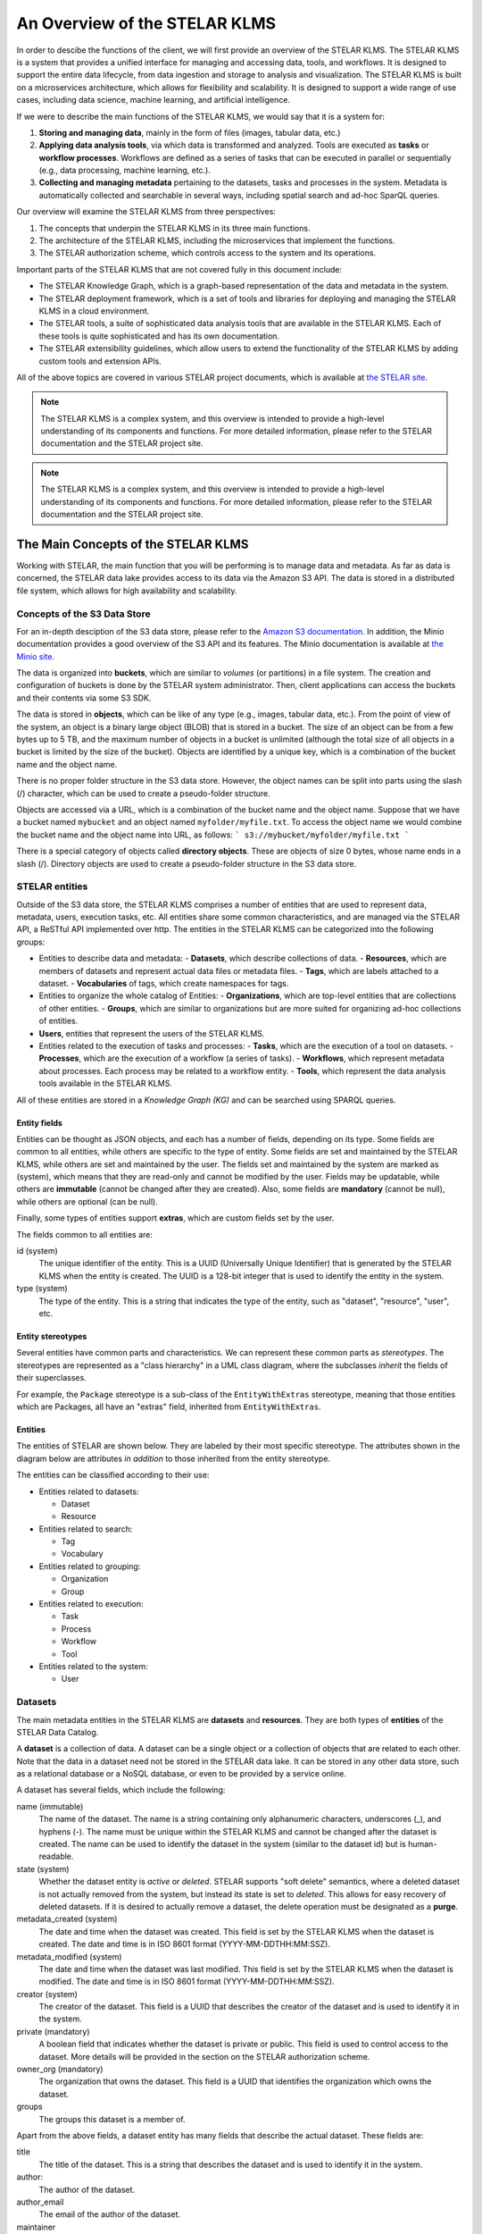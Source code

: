 
**********************************
An Overview of the STELAR KLMS
**********************************

In order to descibe the functions of the client, we will first provide an overview of the STELAR KLMS.
The STELAR KLMS is a system that provides a unified interface for managing and accessing data, tools, and workflows.
It is designed to support the entire data lifecycle, from data ingestion and storage to analysis and visualization.
The STELAR KLMS is built on a microservices architecture, which allows for flexibility and scalability.
It is designed to support a wide range of use cases, including data science, machine learning, and artificial intelligence.

If we were to describe the main functions of the STELAR KLMS, we would say that it is a system for:

1. **Storing and managing data**, mainly in the form of files (images, tabular data, etc.) 
#. **Applying data analysis tools**, via which data is transformed and analyzed. Tools are executed as **tasks** or **workflow processes**. Workflows are defined as a series of tasks that can be executed in parallel or sequentially (e.g., data processing, machine learning, etc.).
#. **Collecting and managing metadata** pertaining to the datasets, tasks and processes in the system. Metadata is automatically collected and searchable in several ways, including spatial search and ad-hoc SparQL queries.


Our overview will examine the STELAR KLMS from three perspectives:

1. The concepts that underpin the STELAR KLMS in its three main functions.
2. The architecture of the STELAR KLMS, including the microservices that implement the functions.
3. The STELAR authorization scheme, which controls access to the system and its operations.

Important parts of the STELAR KLMS that are not covered fully in this document include:

- The STELAR Knowledge Graph, which is a graph-based representation of the data and metadata in the system.
- The STELAR deployment framework, which is a set of tools and libraries for deploying and managing the STELAR KLMS in a cloud environment.
- The STELAR tools, a suite of sophisticated data analysis tools that are available in the STELAR KLMS. Each of these tools is quite sophisticated and has its own documentation.
- The STELAR extensibility guidelines, which allow users to extend the functionality of the STELAR KLMS by adding custom tools and extension APIs.

All of the above topics are covered in various STELAR project documents, which is available at `the STELAR site <https://stelar-project.eu>`_.


.. note:: The STELAR KLMS is a complex system, and this overview is intended to provide a high-level understanding of its components and functions. For more detailed information, please refer to the STELAR documentation and the STELAR project site.

.. note:: The STELAR KLMS is a complex system, and this overview is intended to provide a high-level understanding of its components and functions. For more detailed information, please refer to the STELAR documentation and the STELAR project site.


The Main Concepts of the STELAR KLMS
========================================

Working with STELAR, the main function that you will be performing is to manage data and metadata.
As far as data is concerned, the STELAR data lake provides access to its data via the Amazon S3 API.
The data is stored in a distributed file system, which allows for high availability and scalability.

Concepts of the S3 Data Store
-------------------------------

For an in-depth desciption of the S3 data store, please refer to the `Amazon S3 documentation <https://docs.aws.amazon.com/AmazonS3/latest/userguide/Welcome.html>`_. In addition, the Minio documentation provides a good overview of the S3 API and its features. The Minio documentation is available at `the Minio site <https://docs.min.io/docs/minio-overview.html>`_.


The data is organized into **buckets**, which are similar to *volumes* (or partitions) in a file system.
The creation and configuration of buckets is done by the STELAR system administrator.
Then, client applications can access the buckets and their contents via some S3 SDK.

The data is stored in **objects**, which can be like of any type (e.g., images, tabular data, etc.).
From the point of view of the system, an object is a binary large object (BLOB) that is stored in a bucket.
The size of an object can be from a few bytes up to 5 TB, and the maximum number of objects in a bucket is unlimited
(although the total size of all objects in a bucket is limited by the size of the bucket).
Objects are identified by a unique key, which is a combination of the bucket name and the object name.

There is no proper folder structure in the S3 data store. However, the object names can be split into
parts using the slash (/) character, which can be used to create a pseudo-folder structure.

Objects are accessed via a URL, which is a combination of the bucket name and the object name.
Suppose that we have a bucket named ``mybucket`` and an object named ``myfolder/myfile.txt``.
To access the object name we would combine the bucket name and the object name into URL, as follows:
```
s3://mybucket/myfolder/myfile.txt
```

There is a special category of objects called **directory objects**. These are objects of size 0 bytes, whose name ends in a slash (/).
Directory objects are used to create a pseudo-folder structure in the S3 data store.


STELAR entities
----------------------------

Outside of the S3 data store, the STELAR KLMS comprises a number of entities that are used to represent data, metadata, users, execution tasks, etc. All entities share some common characteristics, and are managed via the STELAR API, a ReSTful API implemented over http.
The entities in the STELAR KLMS can be categorized into the following groups:

- Entities to describe data and metadata:
  - **Datasets**, which describe collections of data.
  - **Resources**, which are members of datasets and represent actual data files or metadata files.
  - **Tags**, which are labels attached to a dataset.
  - **Vocabularies** of tags, which create namespaces for tags.

- Entities to organize the whole catalog of Entities:
  - **Organizations**, which are top-level entities that are collections of other entities.
  - **Groups**, which are similar to organizations but are more suited for organizing ad-hoc collections of entities.

- **Users**, entities that represent the users of the STELAR KLMS.

- Entities related to the execution of tasks and processes:
  - **Tasks**, which are the execution of a tool on datasets.
  - **Processes**, which are the execution of a workflow (a series of tasks).
  - **Workflows**, which represent metadata about processes. Each process may be related to a workflow entity.
  - **Tools**, which represent the data analysis tools available in the STELAR KLMS.


All of these entities are stored in a *Knowledge Graph (KG)* and can be searched using SPARQL queries.

Entity fields
^^^^^^^^^^^^^^^^^^

Entities can be thought as JSON objects, and each has a number of fields, depending on its type.
Some fields are common to all entities, while others are specific to the type of entity.
Some fields are set and maintained by the STELAR KLMS, while others are set and maintained by the user.
The fields set and maintained by the system are marked as (system), which means that they are read-only and 
cannot be modified by the user. 
Fields may be updatable, while others are **immutable** (cannot be changed after they are created).
Also, some fields are **mandatory** (cannot be null), while others are optional (can be null).

Finally, some types of entities support **extras**, which are custom fields set by the user.

The fields common to all entities are:

id (system)
    The unique identifier of the entity. This is a UUID (Universally Unique Identifier) that is generated 
    by the STELAR KLMS when the entity is created. The UUID is a 128-bit integer that is used to identify 
    the entity in the system.

type (system)
    The type of the entity. This is a string that indicates the type of the entity, such as "dataset", 
    "resource", "user", etc.


Entity stereotypes
^^^^^^^^^^^^^^^^^^^^^^^^

Several entities have common parts and characteristics. We can represent these common parts as 
*stereotypes*. The stereotypes are represented as a "class hierarchy" in a UML class diagram,
where the subclasses *inherit* the fields of their superclasses. 

For example, the ``Package`` stereotype is a sub-class of the ``EntityWithExtras`` stereotype, meaning
that those entities which are Packages, all have an "extras" field, inherited from ``EntityWithExtras``.

.. image:: ./plantuml/stereotypeents.png


Entities
^^^^^^^^^^^^^^^^^^^^^^

The entities of STELAR are shown below. They are labeled by their most specific stereotype. The attributes shown
in the diagram below are attributes *in addition* to those inherited from the entity stereotype.

.. image:: ./plantuml/entitiescls.png

The entities can be classified according to their use:

- Entities related to datasets:
  
  - Dataset
  - Resource
  
- Entities related to search:
  
  - Tag
  - Vocabulary 

- Entities related to grouping:

  - Organization
  - Group

- Entities related to execution:

  - Task
  - Process
  - Workflow
  - Tool

- Entities related to the system:

  - User


Datasets
----------

The main metadata entities in the STELAR KLMS are **datasets** and **resources**. They are both types of **entities** of the STELAR Data Catalog.

A **dataset** is a collection of data. A dataset can be a single object or a collection of objects that are related to each other.
Note that the data in a dataset need not be stored in the STELAR data lake. It can be stored in any other data store, such as a relational database or a NoSQL database, or even to be provided by a service online.

A dataset has several fields, which include the following:

name (immutable)
    The name of the dataset. The name is a string containing only alphanumeric characters, underscores (_), and hyphens (-).
    The name must be unique within the STELAR KLMS and cannot be changed after the dataset is created.
    The name can be used to identify the dataset in the system (similar to the dataset id) but is human-readable.

state (system)
    Whether the dataset entity is `active` or `deleted`. STELAR supports "soft delete" semantics, where a deleted dataset
    is not actually removed from the system, but instead its state is set to `deleted`. This allows for easy recovery of deleted datasets.
    If it is desired to actually remove a dataset, the delete operation must be designated as a **purge**.


metadata_created (system)
    The date and time when the dataset was created. This field is set by the STELAR KLMS when the dataset is created.
    The date and time is in ISO 8601 format (YYYY-MM-DDTHH:MM:SSZ).

metadata_modified (system)
    The date and time when the dataset was last modified. This field is set by the STELAR KLMS when the dataset is modified.
    The date and time is in ISO 8601 format (YYYY-MM-DDTHH:MM:SSZ).

creator (system)
    The creator of the dataset. This field is a UUID that describes the creator of the dataset and is used to identify it in the system.

private (mandatory)
    A boolean field that indicates whether the dataset is private or public. This field is used to control access to the dataset.
    More details will be provided in the section on the STELAR authorization scheme.

owner_org (mandatory)
    The organization that owns the dataset. This field is a UUID that identifies the organization which owns the dataset.

groups
    The groups this dataset is a member of.


Apart from the above fields, a dataset entity has many fields that describe the actual dataset.
These fields are:

title
    The title of the dataset. This is a string that describes the dataset and is used to identify it in the system.

author:
    The author of the dataset. 
author_email
    The email of the author of the dataset.

maintainer
    The maintainer of the dataset.

maintainer_email
    The email of the maintainer of the dataset.

notes
    A string containing free-text information about this dataset.

tags
    The tags of the dataset. This is a list of strings that label the dataset.

url
    The URL of the dataset. If not null, this is a string that describes the location of the dataset and is used to access it in the system.

version
    The version of the dataset. This is a string that describes the version of the dataset and is used to identify it in the system.

spatial
    The spatial extent of the dataset. This field, if not null, must be a GeoJSON object that describes the spatial extent of the dataset.

resources (system)
    The list of resources that are part of the dataset. Resources are described in the next section.

extras
    This attribute takes as its value a JSON object that contains user-defined fields. 
    The name of a user-defined field should be a valid python name (although this is not enforced). 
    The value of a user-defined field can be any JSON object.

Resources
----------

A dataset may contain a list of **resources**, which represent actual data files that are part of the dataset, or metadata files that describe 
the dataset. One such prominent metadata file is the **profile** of the dataset, which is a file that contains metadata about the dataset itself. The profile is a JSON file whose format depends on the type of the dataset (i.e., whether the data is tabular, image, etc.). The profile is used to describe the dataset and its contents, and it is used by the STELAR KLMS to generate metadata about the dataset.
Each resource contains some standard fields, which include the following:

dataset (system)
    The dataset that this resource is part of. This field is a UUID that identifies the dataset in the system.
    The dataset is the parent of the resource.

position (system)
    An integer specifying the rank of the resource in the dataset's resource list. 
    This field is managed by the STELAR KLMS and cannot be set directly by the user.

state (system)
    The state of the resource. This field is managed by the STELAR KLMS and cannot be set directly by the user.
    The state can be `active` or `deleted`. STELAR supports "soft delete" semantics, where a deleted resource
    is not actually removed from the system, but instead its state is set to `deleted`. This allows for easy recovery of deleted resources.
    If it is desired to actually remove a resource, the delete operation must be designated as a **purge**.

created (system)
    The date and time when the resource was created. This field is set by the STELAR KLMS when the resource is created.
    The date and time is in ISO 8601 format (YYYY-MM-DDTHH:MM:SSZ).

metadata_modified (system)
    The date and time when the resource was last modified. This field is set by the STELAR KLMS when the resource is modified.
    The date and time is in ISO 8601 format (YYYY-MM-DDTHH:MM:SSZ).

Also, the resource entity has many fields that describe the actual resource.
These fields are:

name
    The name of the resource. Unlike the dataset name, the resource name is not unique in the system, or even
    within the dataset, and it can be null.

url
    The URL of the resource. This is a string that describes the location of the resource and is used to access it in the system.
    If the URL scheme is `s3`, the URL designates an object stored in the STELAR data lake.

format
    The format of the resource. This is a string that describes the data format of the resource and is used to identify it in the
    system. The format can be `csv`, `json`, `excel`, `xml`, `png`, `parquet` etc.

relation
    The relation of the resource to the dataset. This is a string that describes the relation of the resource to the dataset
    and is used to identify it in the system. The relation can be `owned` or `profile`.

resource_type
    The type of the resource.

description
    A string containing free-text information about this resource.

size
    The size of the resource. This is an integer that describes the size of the resource in bytes.

hash
    A string that somehow represents a hash value for the contents of the resource. Nominally, when this value
    changes, it indicates that the contents of the resource have changed. It is custom to use the SHA-256 hash algorithm to compute this value.
    However, this is not enforced by the STELAR KLMS, and the user can set this value to any string.

last_modified
    The date and time when the data of this resource was last modified. This field is maintained by the user, not by
    the STELAR KLMS. The date and time is in ISO 8601 format (YYYY-MM-DDTHH:MM:SSZ).

mimetype
    The MIME type of the resource. This is a string that describes the MIME type of the resource and is used to identify it in the system.
    The MIME type can be `text/csv`, `application/json`, `application/vnd.ms-excel`, `image/png`, `application/x-parquet` etc.

cache_url
    A url designating a cached copy of the resource. The caching is user-defined and is not managed by the STELAR KLMS.

cache_last_updated
    The date and time when the cache was last updated. This field is maintained by the user, not by the STELAR KLMS.
    The date and time is in ISO 8601 format (YYYY-MM-DDTHH:MM:SSZ).    



Organizations and groups
----------------------------

Organizations and groups are used to organize other types of entities in the STELAR KLMS.
They both follow the ``<<HasMembers>>`` stereotype, which means that they can have as members
any entity of the ``<<MemberEntity>>`` stereotype.

These two types of entities are very similar, as they support the same attributes. The 
only difference is that organizations are "top-level" entities that *partition* datasets 
(and some other types of entitites). 


Organizations are meant to represent collections of datasets, processes and workflows that
are somehow semantically related. Also, organization membership can be used provide
authorization to users for certain operations (more on this issue will be provided in the
section on the STELAR authorization scheme).

One use case for organizations is to implement data lake **zones**, which are used to separate
data in the data lake into different areas. For example, a data lake may have a **raw zone**
where data is ingested, a **clean zone** where data is cleaned and transformed,
and a **analysis zone** where data is used for analysis and reporting. In general, zones
partition datasets depending on the data lifecycle stage they are in.
Another use case for organizations is to implement **data governance** policies, which are used to
control access to data and ensure that data is used in a compliant manner. For example, an organization may have a policy that requires
data to be encrypted at rest and in transit, or that requires data to be anonymized before it is shared with third parties.
Another use case for organizations is to implement **data stewardship** policies, which are used to ensure that data is
managed in a consistent and compliant manner. For example, an organization may have a policy that requires data to be
classified according to its sensitivity level, or that requires data to be retained for a certain period of time.
Groups are used to organize other types of entities in the STELAR KLMS. Groups are similar to organizations, but they are not top-level entities and do not partition datasets. Groups are used to organize users and other entities in the system, and they can be used to control access to data and tools.

Groups can be used to implement **data sharing** policies, which are used to control access to data and ensure that data is shared in a compliant manner. For example, a group may have a policy that requires data to be updated only by certain user roles, or that requires 
data to be shared only for certain purposes. 

Groups can also be used to implement **dataset cataloging**, where datasets organized in the same group can be related as to
their contents, or some application-specific criteria.

MemberEntity: Members of organizations and groups
^^^^^^^^^^^^^^^^^^^^^^^^^^^^^^^^^^^^^^^^^^^^^^^^^^^

The entities associated with an organization or group are called its **members**. The following entities can be members of an organization or group:

- datasets
- processes
- workflows
- tools
- users  (users can belong to multiple organizations and groups)
- groups (groups can be members of other groups)
- organizations (organizations are rarely members of a group or organization, but they can be)

Each member of a group has joined the group under a specific **capacity**. Capacities are strings whose semantics are user-defined.
The STELAR KLMS will add members to a group or organization with a specific capacity, but it will not enforce any semantics on the capacity.


Packages
------------------

The ``<<Package>>`` stereotype is used to represent a collection of entities that have some important common characteristics.

Searchability
    All packages can be searched in a very flexible manner. STELAR supports the Apache Solr search engine, which allows for
    full-text search, faceted search, and spatial search. The search engine is used to index the entities in the STELAR KLMS and
    provide a unified search interface for all entities. 

They support tags
    Tags are labels assigned to packages, that allow for easy classification and labeling. They can be used as search targets

Owner organization
    Every package in the STELAR KLMS is **owned** by an organization, as defined the attribute ``owner_org``.
    The owner organization is typically used to control access to the entity.
    The owner organization is set when the entity is created, but it can be changed later 
    (although this should be rare).



Entities related to execution
---------------------------------

One of the important features in the STELAR KLMS is the ability to execute data analysis tools on datasets,
and record the metadata about the execution. The execution and metadata mechanism is implemented by four entities.

Tools and Tasks 
^^^^^^^^^^^^^^^^^^^^^^^^^^^^^^^^^^^^^^^^^^^^


The smallest unit of execution is a **task**, which is the execution of a **tool** on one or more datasets. 
A **tool** can be thought of as a data analysis program which takes as input data files and **parameters** and
produces as output data files and **metrics**.

.. image:: ./plantuml/tooldiagram.png

When a new task is created the user must provide the following information:

- The tool to be executed.
- The files to be used as input. These can be datasets or resources, or plain files stored in the STELAR data lake.
- The parameters to be used in the execution. These are the parameters that are passed to the tool when it is executed.
- The datasets or resources that will be created or updated, to hold the output files generated by the tool.

All of the above metadata is available via the task entity, after the task it is created. Once the task is
created, it is scheduled to be executed by the STELAR KLMS and its execution state is ``running``. 
The execution may be delayed because the task is queued for execution.
Also, the task may take a long time to terminate. However, the task will 
eventually succeed or fail, or be cancelled.

If the task succeeds, the output files are created and the task state is marked as `succeeded`.
Also, the task records a set of **metrics**, which are small-size results of the execution encoded
as a JSON object. Depending on the tool's nature, metrics can refer to the quality of the processing, the
size of the output result, or other relevant information about the execution.
At this point, the output files generated by the execution (and stored in the data lake) 
are published in the STELAR data catalog as was specified in the task creation.

If the task fails, the output files are not created and the task state is marked as `failed`.

Processes and Workflows
^^^^^^^^^^^^^^^^^^^^^^^^^^^^^^^^^^^^^^^^^^^^

Every task is part of a **process**, which is the execution of a **workflow**.

.. note::
    The terms **process** and **workflow** are often used interchangeably. 
    However, in the STELAR KLMS, a process is the execution of a workflow, 
    while a workflow is a metadata entity that describes a collection of related
    processes.


Processes in STELAR are purely metadata entities that relate tasks together, and are not in 
any way affecting execution. This allows the STELAR KLMS to record the execution of
"multi-step jobs" consisting of several
sequential or parallel tasks, regardless of the orchestration engine that is used to
sequence and/or parallelize these steps. As long as this orchestrator provides
the process id for each task it creates, the STELAR KLMS can record the metadata
correctly. 

Another role for processes is to assist in the management of tasks, by holding in the 
catalog intermediate results as ``resources``. While these resources may later be 
deleted from the STELAR KLMS, the lineage of data will be preserved as metadata in the
STELAR KLMS.


External tasks 
^^^^^^^^^^^^^^^^^^^^^^^^^^^^^^^^^^^^^^^^^^^^

When creating a new task, it is possible to avoid to specify a tool to be executed.
In this case, the task is an **external task**, which is a task that is executed 
by the user outside of the STELAR KLMS. There are several use cases for this feature:

1. The user wants to execute a tool that is not available in the STELAR KLMS, but is available in the user's environment.
2. The user wants to execute a tool that is available in the STELAR KLMS, but does not want to use the STELAR KLMS to execute it, for example because the tool is not compatible with the STELAR KLMS execution environment (e.g., lack of GPU support).
3. The user has already executed her work outside the KLMS at a prior time and now wants to record the metadata of this execution in the KLMS.

After creating an external task, the user is responsible for performing an additional step, which is to
invoke the STELAR API and provide the metadata of the execution output. This metadata includes the following:

- The terminal state of the task (`succeeded`` or `failed``).
- If `succedded`, 
  - The set of output files generated by the execution (and stored in the data lake).
  - The set of metrics generated by the execution (if any).


Process termination
^^^^^^^^^^^^^^^^^^^^^^^^^^^^^^^^^^^^^^^^^^^^

As STELAR does not manage the execution/orchestration of processes, it cannot know when a process is terminated.
However, the user can invoke the STELAR API to mark the process as terminated and provide the final execution state
for the whole process, either as `succeeded` or as `failed`. 

A precondition for marking a process as terminated is that all tasks in the process must be in a terminal state, i.e., either `succeeded` or `failed`. Once a process is terminated there is no way to change its state, nor can any new tasks be added to it.


Architecture of the STELAR KLMS
========================================

The STELAR KLMS is built on a microservices architecture, which allows for flexibility and scalability.
The platform on which STELAR runs is a Kubernetes cluster, which is a container orchestration platform that allows for the deployment and management of microservices.
The STELAR KLMS is composed of several microservices, each of which is responsible for a specific function.

.. image:: ./architecture.png
   :align: center
   :alt: Architecture of the STELAR KLMS

Some important points in the architecture are:

The clients of STELAR (shown in white)
    The STELAR klms is designed to be used by several types of clients, which can be interactive (like a Jupyter notebook),
    batch-oriented (like a workflow engine or ML pipeline manager), or even on the background (the STELAR KLMS is used as 
    back-end for a decision-support software).

The STELAR API service (shown in purple)
    This is a service providing endpoints for all the STELAR KLMS functions. It is a ReSTful API that is implemented over http.
    The STELAR API service is the main entry point for all client applications that want to access the STELAR KLMS,
    regardless of whether the clients perform data ingestion, data analysis, metadata search, etc. 

The S3 data storage (STELAR data lake, shown in green)
    This is a distributed file system that is used to store the data and metadata in the STELAR KLMS.
    The STELAR data lake is built on top of the Minio object storage system, which is an open-source implementation of the Amazon S3 API.
    For performance, access is directly to the Minio object storage system, and not via the S3 API.
    However, this may lead to some inconsistencies in the metadata, if for example the user deletes an object in the Minio system
    without notifying the STELAR KLMS. The STELAR KLMS will not be able to detect this inconsistency immediately.

The KLMS services (shown in brown)
    These are the microservices that implement the functions of the STELAR KLMS. 
    They are not normally visible to the user, therefore we only discuss them briefly. The main components are:
    - The metadata database which is implemented by a PostgreSQL database with GIS extensions.
    - The Data Catalog service, which is implemented by the CKAN system. CKAN is an open-source data catalog system that provides a unified interface for managing and accessing data.
    - The Knowledge Graph service, which is implemented by the OnTop service.
    - The user management and authentication service, which is implemented by the Keycloak system. Keycloak is an open-source identity and access management system that provides a unified interface for managing users and authentication.
  
The STELAR tools (shown in gray)
    These tools are advanced data analysis tools that are available in the STELAR KLMS.
    They are mainly responsible for data profiling, data annotation, data interlinking and data transformation and analysis.
    Each of these tools is quite sophisticated and has its own documentation.

The Kubernetes cluster (shown in blue)
    Although not normally visible to the user, access to the Kubernetes cluster is often important in order to 
    administrer the STELAR KLMS. Since tasks are executed as Kubernetes Jobs, the cluster is also somewhat relevant
    to tool implementors, especially if they have advanced requirements for the execution environment of their tools.


Acessing the STELAR KLMS
------------------------------

The STELAR KLMS provides several APIs and GUIs for accessing its functions. These include:

  - The STELAR API, which is a ReSTful API that provides access to the STELAR KLMS and its functions.
    The STELAR API can be invoked either directly (via http) or via the STELAR client.
  - The STELAR web interface, which is a web-based GUI suitable for inspection and some basic operations.
  - The Minio-based S3 API, which provides access to the STELAR data lake and its contents.
    The S3 API can be invoked either directly (via http) or via the STELAR client. There are
    numerour S3 SDKs available for different programming languages, which can be used to access the STELAR data lake.
  - The Minio console interface, which is a web-based GUI suitable for inspection and some basic operations on the
    STELAR data lake.
  - For user management and Single Sign-On, the STELAR KLMS uses the Keycloak identity and access management system.
    Keycloak provides a web-based GUI for user management and Single Sign-On, and it is integrated with the STELAR KLMS.
  - For deployment, upgrade, and under-the-hood management of the STELAR KLMS, administrators and highly-trusted users
    can access the Kubernetes cluster via the Kubernetes API (or other relevant clients).
    

When a deployment of the STELAR KLMS is made, several DNS domain names are used in order to access the main parts of the
system. All these names belong to the same *base* DNS domain. This is known as the **DNS base** of the deployment.
In the following, we assume that the DNS base ``stelar.example.com``.

===============================================  ====================================================
URL                                              Component
===============================================  ====================================================
https://klms.stelar.example.com/stelar           The STELAR API service ``base_url``
-----------------------------------------------  ----------------------------------------------------  
https://klms.stelar.example.com/stelar/help      Returns a JSON object with hyperlinks.
-----------------------------------------------  ----------------------------------------------------  
https://klms.stelar.example.com/stelar/api       The STELAR API url
-----------------------------------------------  ----------------------------------------------------  
https://klms.stelar.example.com/stelar/docs      The STELAR API documentation
-----------------------------------------------  ----------------------------------------------------  
https://klms.stelar.example.com/stelar/console   The STELAR web interface
-----------------------------------------------  ----------------------------------------------------  
https://klms.stelar.example.com/s3               The Minio web console
-----------------------------------------------  ----------------------------------------------------  
https://minio.stelar.example.com/                The S3 minio API
-----------------------------------------------  ----------------------------------------------------  
https://kc.stelar.example.com/                   The Keycloak web interface
===============================================  ====================================================




The STELAR KLMS authorization scheme
========================================

blah